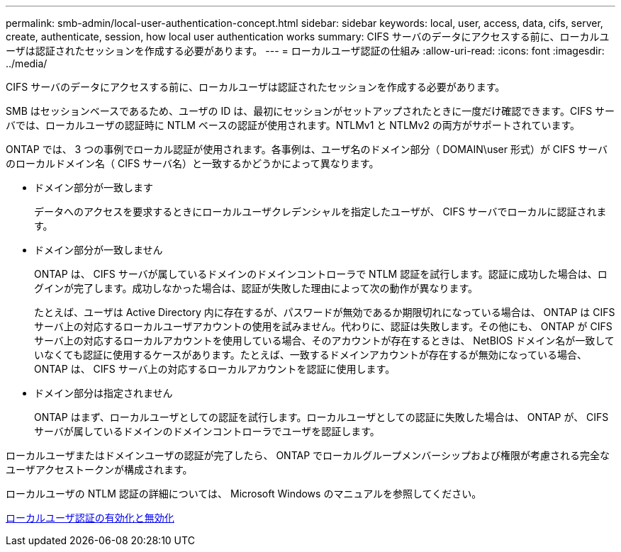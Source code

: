 ---
permalink: smb-admin/local-user-authentication-concept.html 
sidebar: sidebar 
keywords: local, user, access, data, cifs, server, create, authenticate, session, how local user authentication works 
summary: CIFS サーバのデータにアクセスする前に、ローカルユーザは認証されたセッションを作成する必要があります。 
---
= ローカルユーザ認証の仕組み
:allow-uri-read: 
:icons: font
:imagesdir: ../media/


[role="lead"]
CIFS サーバのデータにアクセスする前に、ローカルユーザは認証されたセッションを作成する必要があります。

SMB はセッションベースであるため、ユーザの ID は、最初にセッションがセットアップされたときに一度だけ確認できます。CIFS サーバでは、ローカルユーザの認証時に NTLM ベースの認証が使用されます。NTLMv1 と NTLMv2 の両方がサポートされています。

ONTAP では、 3 つの事例でローカル認証が使用されます。各事例は、ユーザ名のドメイン部分（ DOMAIN\user 形式）が CIFS サーバのローカルドメイン名（ CIFS サーバ名）と一致するかどうかによって異なります。

* ドメイン部分が一致します
+
データへのアクセスを要求するときにローカルユーザクレデンシャルを指定したユーザが、 CIFS サーバでローカルに認証されます。

* ドメイン部分が一致しません
+
ONTAP は、 CIFS サーバが属しているドメインのドメインコントローラで NTLM 認証を試行します。認証に成功した場合は、ログインが完了します。成功しなかった場合は、認証が失敗した理由によって次の動作が異なります。

+
たとえば、ユーザは Active Directory 内に存在するが、パスワードが無効であるか期限切れになっている場合は、 ONTAP は CIFS サーバ上の対応するローカルユーザアカウントの使用を試みません。代わりに、認証は失敗します。その他にも、 ONTAP が CIFS サーバ上の対応するローカルアカウントを使用している場合、そのアカウントが存在するときは、 NetBIOS ドメイン名が一致していなくても認証に使用するケースがあります。たとえば、一致するドメインアカウントが存在するが無効になっている場合、 ONTAP は、 CIFS サーバ上の対応するローカルアカウントを認証に使用します。

* ドメイン部分は指定されません
+
ONTAP はまず、ローカルユーザとしての認証を試行します。ローカルユーザとしての認証に失敗した場合は、 ONTAP が、 CIFS サーバが属しているドメインのドメインコントローラでユーザを認証します。



ローカルユーザまたはドメインユーザの認証が完了したら、 ONTAP でローカルグループメンバーシップおよび権限が考慮される完全なユーザアクセストークンが構成されます。

ローカルユーザの NTLM 認証の詳細については、 Microsoft Windows のマニュアルを参照してください。

xref:enable-disable-local-user-authentication-task.adoc[ローカルユーザ認証の有効化と無効化]
